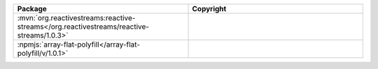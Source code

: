 .. list-table::
   :widths: 50 50
   :header-rows: 1
   :class: licenses

   * - Package
     - Copyright

   * - :mvn:`org.reactivestreams:reactive-streams</org.reactivestreams/reactive-streams/1.0.3>`
     - 

   * - :npmjs:`array-flat-polyfill</array-flat-polyfill/v/1.0.1>`
     - 
